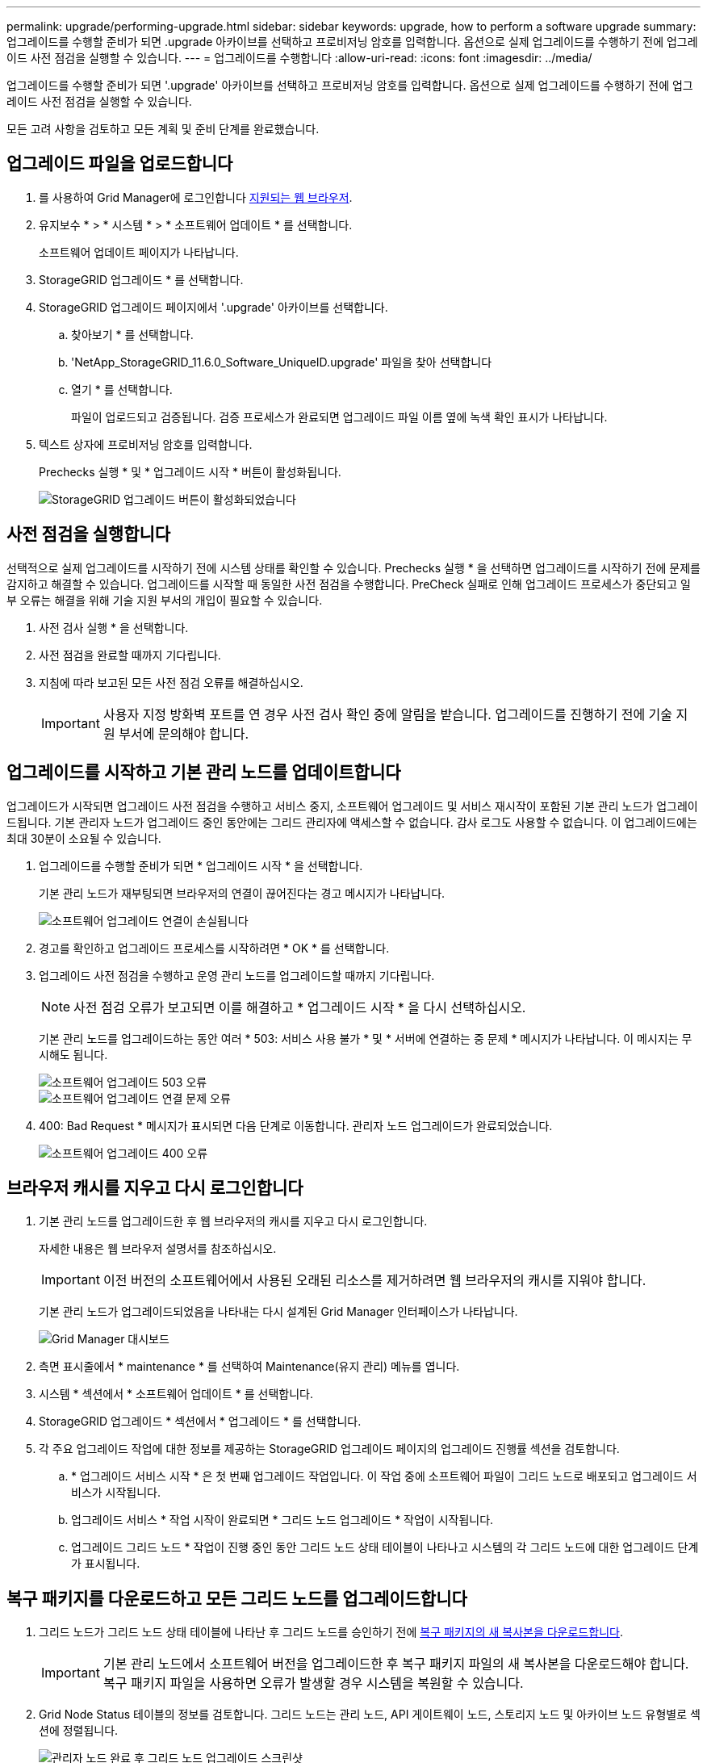 ---
permalink: upgrade/performing-upgrade.html 
sidebar: sidebar 
keywords: upgrade, how to perform a software upgrade 
summary: 업그레이드를 수행할 준비가 되면 .upgrade 아카이브를 선택하고 프로비저닝 암호를 입력합니다. 옵션으로 실제 업그레이드를 수행하기 전에 업그레이드 사전 점검을 실행할 수 있습니다. 
---
= 업그레이드를 수행합니다
:allow-uri-read: 
:icons: font
:imagesdir: ../media/


[role="lead"]
업그레이드를 수행할 준비가 되면 '.upgrade' 아카이브를 선택하고 프로비저닝 암호를 입력합니다. 옵션으로 실제 업그레이드를 수행하기 전에 업그레이드 사전 점검을 실행할 수 있습니다.

모든 고려 사항을 검토하고 모든 계획 및 준비 단계를 완료했습니다.



== 업그레이드 파일을 업로드합니다

. 를 사용하여 Grid Manager에 로그인합니다 xref:../admin/web-browser-requirements.adoc[지원되는 웹 브라우저].
. 유지보수 * > * 시스템 * > * 소프트웨어 업데이트 * 를 선택합니다.
+
소프트웨어 업데이트 페이지가 나타납니다.

. StorageGRID 업그레이드 * 를 선택합니다.
. StorageGRID 업그레이드 페이지에서 '.upgrade' 아카이브를 선택합니다.
+
.. 찾아보기 * 를 선택합니다.
.. 'NetApp_StorageGRID_11.6.0_Software_UniqueID.upgrade' 파일을 찾아 선택합니다
.. 열기 * 를 선택합니다.
+
파일이 업로드되고 검증됩니다. 검증 프로세스가 완료되면 업그레이드 파일 이름 옆에 녹색 확인 표시가 나타납니다.



. 텍스트 상자에 프로비저닝 암호를 입력합니다.
+
Prechecks 실행 * 및 * 업그레이드 시작 * 버튼이 활성화됩니다.

+
image::../media/storagegrid_upgrade_buttons_enabled.png[StorageGRID 업그레이드 버튼이 활성화되었습니다]





== 사전 점검을 실행합니다

선택적으로 실제 업그레이드를 시작하기 전에 시스템 상태를 확인할 수 있습니다. Prechecks 실행 * 을 선택하면 업그레이드를 시작하기 전에 문제를 감지하고 해결할 수 있습니다. 업그레이드를 시작할 때 동일한 사전 점검을 수행합니다. PreCheck 실패로 인해 업그레이드 프로세스가 중단되고 일부 오류는 해결을 위해 기술 지원 부서의 개입이 필요할 수 있습니다.

. 사전 검사 실행 * 을 선택합니다.
. 사전 점검을 완료할 때까지 기다립니다.
. 지침에 따라 보고된 모든 사전 점검 오류를 해결하십시오.
+

IMPORTANT: 사용자 지정 방화벽 포트를 연 경우 사전 검사 확인 중에 알림을 받습니다. 업그레이드를 진행하기 전에 기술 지원 부서에 문의해야 합니다.





== 업그레이드를 시작하고 기본 관리 노드를 업데이트합니다

업그레이드가 시작되면 업그레이드 사전 점검을 수행하고 서비스 중지, 소프트웨어 업그레이드 및 서비스 재시작이 포함된 기본 관리 노드가 업그레이드됩니다. 기본 관리자 노드가 업그레이드 중인 동안에는 그리드 관리자에 액세스할 수 없습니다. 감사 로그도 사용할 수 없습니다. 이 업그레이드에는 최대 30분이 소요될 수 있습니다.

. 업그레이드를 수행할 준비가 되면 * 업그레이드 시작 * 을 선택합니다.
+
기본 관리 노드가 재부팅되면 브라우저의 연결이 끊어진다는 경고 메시지가 나타납니다.

+
image::../media/software_upgrade_connection_will_be_lost.png[소프트웨어 업그레이드 연결이 손실됩니다]

. 경고를 확인하고 업그레이드 프로세스를 시작하려면 * OK * 를 선택합니다.
. 업그레이드 사전 점검을 수행하고 운영 관리 노드를 업그레이드할 때까지 기다립니다.
+

NOTE: 사전 점검 오류가 보고되면 이를 해결하고 * 업그레이드 시작 * 을 다시 선택하십시오.

+
기본 관리 노드를 업그레이드하는 동안 여러 * 503: 서비스 사용 불가 * 및 * 서버에 연결하는 중 문제 * 메시지가 나타납니다. 이 메시지는 무시해도 됩니다.

+
image::../media/software_upgrade_503_error.png[소프트웨어 업그레이드 503 오류]

+
image::../media/software_upgrade_problem_connecting_error.png[소프트웨어 업그레이드 연결 문제 오류]

. 400: Bad Request * 메시지가 표시되면 다음 단계로 이동합니다. 관리자 노드 업그레이드가 완료되었습니다.
+
image::../media/software_upgrade_400_error.png[소프트웨어 업그레이드 400 오류]





== 브라우저 캐시를 지우고 다시 로그인합니다

. 기본 관리 노드를 업그레이드한 후 웹 브라우저의 캐시를 지우고 다시 로그인합니다.
+
자세한 내용은 웹 브라우저 설명서를 참조하십시오.

+

IMPORTANT: 이전 버전의 소프트웨어에서 사용된 오래된 리소스를 제거하려면 웹 브라우저의 캐시를 지워야 합니다.

+
기본 관리 노드가 업그레이드되었음을 나타내는 다시 설계된 Grid Manager 인터페이스가 나타납니다.

+
image::../media/grid_manager_dashboard.png[Grid Manager 대시보드]

. 측면 표시줄에서 * maintenance * 를 선택하여 Maintenance(유지 관리) 메뉴를 엽니다.
. 시스템 * 섹션에서 * 소프트웨어 업데이트 * 를 선택합니다.
. StorageGRID 업그레이드 * 섹션에서 * 업그레이드 * 를 선택합니다.
. 각 주요 업그레이드 작업에 대한 정보를 제공하는 StorageGRID 업그레이드 페이지의 업그레이드 진행률 섹션을 검토합니다.
+
.. * 업그레이드 서비스 시작 * 은 첫 번째 업그레이드 작업입니다. 이 작업 중에 소프트웨어 파일이 그리드 노드로 배포되고 업그레이드 서비스가 시작됩니다.
.. 업그레이드 서비스 * 작업 시작이 완료되면 * 그리드 노드 업그레이드 * 작업이 시작됩니다.
.. 업그레이드 그리드 노드 * 작업이 진행 중인 동안 그리드 노드 상태 테이블이 나타나고 시스템의 각 그리드 노드에 대한 업그레이드 단계가 표시됩니다.






== 복구 패키지를 다운로드하고 모든 그리드 노드를 업그레이드합니다

. 그리드 노드가 그리드 노드 상태 테이블에 나타난 후 그리드 노드를 승인하기 전에 xref:obtaining-required-materials-for-software-upgrade.adoc#download-the-recovery-package[복구 패키지의 새 복사본을 다운로드합니다].
+

IMPORTANT: 기본 관리 노드에서 소프트웨어 버전을 업그레이드한 후 복구 패키지 파일의 새 복사본을 다운로드해야 합니다. 복구 패키지 파일을 사용하면 오류가 발생할 경우 시스템을 복원할 수 있습니다.

. Grid Node Status 테이블의 정보를 검토합니다. 그리드 노드는 관리 노드, API 게이트웨이 노드, 스토리지 노드 및 아카이브 노드 유형별로 섹션에 정렬됩니다.
+
image::../media/software_upgrade_start_grid_node_status.png[관리자 노드 완료 후 그리드 노드 업그레이드 스크린샷]

+
그리드 노드는 이 페이지가 처음 나타날 때 다음 단계 중 하나일 수 있습니다.

+
** 완료(기본 관리 노드만 해당)
** 업그레이드를 준비하는 중입니다
** 소프트웨어 다운로드가 대기 중입니다
** 다운로드 중입니다
** 승인을 기다리는 중입니다


. 업그레이드 대기열에 추가할 준비가 된 그리드 노드를 승인합니다.
+

IMPORTANT: 그리드 노드에서 업그레이드가 시작되면 해당 노드의 서비스가 중지됩니다. 나중에 그리드 노드가 재부팅됩니다. 노드와 통신하는 클라이언트 애플리케이션의 서비스 중단을 방지하기 위해 노드를 중지 및 재부팅할 준비가 되어 있는지 확실하지 않은 경우 노드에 대한 업그레이드를 승인하지 마십시오. 필요에 따라 유지 보수 기간을 예약하거나 고객에게 알립니다.

+
StorageGRID 시스템의 모든 그리드 노드를 업그레이드해야 하지만 업그레이드 순서를 사용자 지정할 수 있습니다. 개별 그리드 노드, 그리드 노드 그룹 또는 모든 그리드 노드를 승인할 수 있습니다.

+
노드 업그레이드 순서가 중요한 경우, 노드 또는 노드 그룹을 한 번에 하나씩 승인하고 다음 노드 또는 노드 그룹을 승인하기 전에 각 노드에서 업그레이드가 완료될 때까지 기다리십시오.

+
** 하나 이상의 개별 노드를 업그레이드 대기열에 추가하려면 * Approve * 버튼을 하나 이상 선택합니다. 동일한 유형의 노드를 두 개 이상 승인하는 경우 노드는 한 번에 하나씩 업그레이드됩니다.
** 각 섹션에서 * Approve All * 버튼을 선택하여 동일한 유형의 모든 노드를 업그레이드 대기열에 추가합니다.
** 최상위 * 모두 승인 * 버튼을 선택하여 그리드의 모든 노드를 업그레이드 대기열에 추가합니다.
** 업그레이드 대기열에서 노드 또는 모든 노드를 제거하려면 * 제거 * 또는 * 모두 제거 * 를 선택합니다. 스테이지가 * 서비스 중지 * 에 도달하면 노드를 제거할 수 없습니다. 제거 * 버튼이 표시되지 않습니다.
+
image::../media/software_upgrade_two_nodes_queued.png[스테이지가 서비스를 중지함을 보여주는 스크린 샷]



. 각 노드가 대기 중, 서비스 중지, 컨테이너 중지, Docker 이미지 정리, 기본 OS 패키지 업그레이드, 재부팅, 재부팅 후 단계 수행, 서비스 시작 및 완료 등의 업그레이드 단계를 진행할 때까지 기다립니다.
+

NOTE: 어플라이언스 노드가 기본 OS 패키지 업그레이드 단계에 도달하면 어플라이언스의 StorageGRID 어플라이언스 설치 프로그램 소프트웨어가 업데이트됩니다. 이러한 자동 프로세스를 통해 StorageGRID 어플라이언스 설치 프로그램 버전이 StorageGRID 소프트웨어 버전과 동기화된 상태로 유지됩니다.





== 업그레이드를 완료합니다

모든 그리드 노드가 업그레이드 단계를 완료하면 * 그리드 노드 업그레이드 * 작업이 완료된 것으로 표시됩니다. 나머지 업그레이드 작업은 백그라운드에서 자동으로 수행됩니다.

. 기능 사용 * 작업이 완료되는 즉시(빠르게 발생) 업그레이드된 StorageGRID 버전의 새 기능을 사용할 수도 있습니다.
. 업그레이드 데이터베이스 * 작업 중에 업그레이드 프로세스에서는 각 노드를 검사하여 Cassandra 데이터베이스를 업데이트할 필요가 없는지 확인합니다.
+

NOTE: StorageGRID 11.5에서 11.6으로의 업그레이드는 Cassandra 데이터베이스 업그레이드가 필요하지 않지만 Cassandra 서비스는 각 스토리지 노드에서 중지되었다가 다시 시작됩니다. 향후 StorageGRID 기능 릴리즈를 위해 Cassandra 데이터베이스 업데이트 단계를 완료하는 데 며칠이 걸릴 수 있습니다.

. 데이터베이스 업그레이드 * 작업이 완료되면 * 최종 업그레이드 단계 * 작업이 완료될 때까지 몇 분 정도 기다립니다.
+
최종 업그레이드 단계 작업이 완료되면 업그레이드가 완료됩니다.





== 업그레이드를 확인합니다

. 업그레이드가 성공적으로 완료되었는지 확인합니다.
+
.. 그리드 관리자 상단에서 도움말 아이콘을 선택하고 * 정보 * 를 선택합니다.
.. 표시된 버전이 예상한 버전인지 확인합니다.
.. 유지보수 * > * 시스템 * > * 소프트웨어 업데이트 * 를 선택합니다.
.. StorageGRID 업그레이드 * 섹션에서 * 업그레이드 * 를 선택합니다.
.. 녹색 배너에 예상 날짜 및 시간에 소프트웨어 업그레이드가 완료되었다는 메시지가 표시되는지 확인합니다.
+
image::../media/software_upgrade_done.png[소프트웨어 업그레이드가 완료되었습니다]



. StorageGRID 업그레이드 페이지에서 현재 StorageGRID 버전에 사용 가능한 핫픽스가 있는지 확인합니다.
+

NOTE: 업데이트 경로가 표시되지 않으면 브라우저에서 NetApp Support 사이트에 연결할 수 없는 것일 수 있습니다. 또는 AutoSupport 페이지(* 지원 * > * 도구 * > * AutoSupport *)의 * 소프트웨어 업데이트 확인 * 확인란이 비활성화될 수 있습니다.

. 핫픽스를 사용할 수 있는 경우 파일을 다운로드합니다. 그런 다음 를 사용합니다 xref:../maintain/storagegrid-hotfix-procedure.adoc[StorageGRID 핫픽스 절차] 를 눌러 핫픽스를 적용합니다.
. 그리드 작업이 정상으로 돌아갔는지 확인합니다.
+
.. 서비스가 정상적으로 작동하고 있으며 예기치 않은 경고가 없는지 확인합니다.
.. StorageGRID 시스템에 대한 클라이언트 연결이 예상대로 작동하고 있는지 확인합니다.



